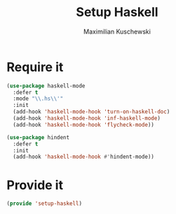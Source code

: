 #+TITLE: Setup Haskell
#+DESCRIPTION:
#+AUTHOR: Maximilian Kuschewski
#+PROPERTY: my-file-type emacs-config

* Require it
#+begin_src emacs-lisp
  (use-package haskell-mode
    :defer t
    :mode "\\.hs\\'"
    :init
    (add-hook 'haskell-mode-hook 'turn-on-haskell-doc)
    (add-hook 'haskell-mode-hook 'inf-haskell-mode)
    (add-hook 'haskell-mode-hook 'flycheck-mode))

  (use-package hindent
    :defer t
    :init
    (add-hook 'haskell-mode-hook #'hindent-mode))
#+end_src
* Provide it
#+begin_src emacs-lisp
(provide 'setup-haskell)
#+end_src
